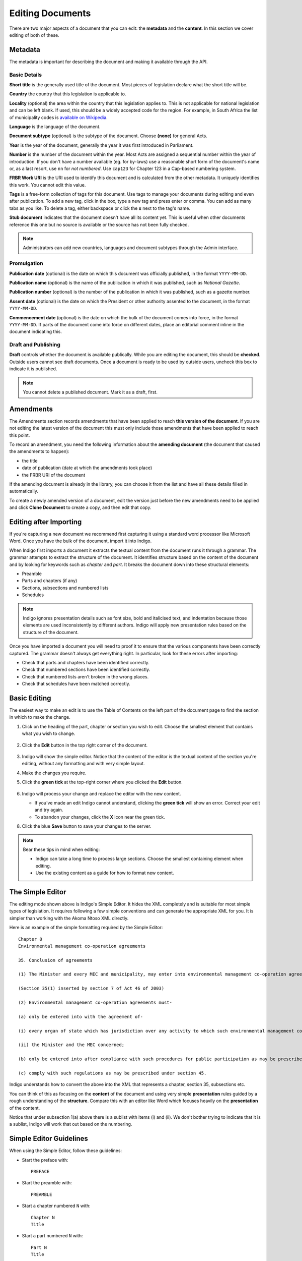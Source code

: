 .. _editing:

Editing Documents
=================

There are two major aspects of a document that you can edit: the **metadata** and the **content**. In this section we cover editing of both of these.

Metadata
--------

The metadata is important for describing the document and making it available through
the API.

.. image:: metadata.png

Basic Details
.............

**Short title** is the generally used title of the document. Most pieces of legislation declare what the short title will be.

**Country** the country that this legislation is applicable to.

**Locality** (optional) the area within the country that this legislation applies to. This is not applicable for national legislation and can be left blank.
If used, this should be a widely accepted code for the region. For example, in South Africa the list of municipality codes is `available on Wikipedia <http://en.wikipedia.org/wiki/List_of_municipalities_in_South_Africa>`_.

**Language** is the language of the document.

**Document subtype** (optional) is the subtype of the document. Choose **(none)** for general Acts.

**Year** is the year of the document, generally the year it was first introduced in Parliament.

**Number** is the number of the document within the year. Most Acts are assigned a sequential number within the year of introduction. If you don't have a number available (eg. for by-laws) use a reasonable short form of the document's name or, as a last resort, use ``nn`` for *not numbered*. Use ``cap123`` for Chapter 123 in a Cap-based numbering system.

**FRBR Work URI** is the URI used to identify this document and is calculated from the other metadata. It uniquely identifies this work. You cannot edit this value.

**Tags** is a free-form collection of tags for this document. Use tags to manage your documents during editing and even after publication. To add a new tag, click in the box, type a new tag and press enter or comma. You can add as many tabs as you like. To delete a tag, either backspace or click the **x** next to the tag's name.

**Stub document** indicates that the document doesn't have all its content yet. This is useful when other documents reference this one but no source is available
or the source has not been fully checked.

.. note::

    Administrators can add new countries, languages and document subtypes through the Admin interface.


Promulgation
............

**Publication date** (optional) is the date on which this document was officially published, in the format ``YYYY-MM-DD``.

**Publication name** (optional) is the name of the publication in which it was published, such as *National Gazette*.

**Publication number** (optional) is the number of the publication in which it was published, such as a gazette number.

**Assent date** (optional) is the date on which the President or other authority assented to the document, in the format ``YYYY-MM-DD``.

**Commencement date** (optional) is the date on which the bulk of the document comes into force, in the format ``YYYY-MM-DD``. If parts of the document come into force on different dates, place an editorial comment inline in the document indicating this.

Draft and Publishing
....................

**Draft** controls whether the document is available publically. While you are editing the document, this should be **checked**. Outside users cannot see draft documents. Once a document is ready to be used by outside users, uncheck this box to indicate it is published.

.. note:: You cannot delete a published document. Mark it as a draft, first.

Amendments
----------

The Amendments section records amendments that have been applied to reach **this version of the document**. If you are not editing the latest
version of the document this must only include those amendments that have been applied to reach this point.

To record an amendment, you need the following information about the **amending document** (the document that caused the amendments to happen):

- the title
- date of publication (date at which the amendments took place)
- the FRBR URI of the document

If the amending document is already in the library, you can choose it from the list and have all these details filled in automatically.

To create a newly amended version of a document, edit the version just before the new amendments need to be applied and click **Clone Document**
to create a copy, and then edit that copy.

Editing after Importing
-----------------------

If you're capturing a new document we recommend first capturing it using a standard word processor like Microsoft Word. Once you have the bulk of the document, import it into Indigo.

When Indigo first imports a document it extracts the textual content from the document runs it through a grammar. The grammar attempts to extract the structure of the document. It identifies structure based on the content of the document and by looking for keywords such as *chapter* and *part*. It breaks the document down into these structural elements:

- Preamble
- Parts and chapters (if any)
- Sections, subsections and numbered lists
- Schedules

.. note::

    Indigo ignores presentation details such as font size, bold and italicised text, and indentation because those elements are used inconsistently by different authors. Indigo will apply new presentation rules based on the structure of the document.

Once you have imported a document you will need to proof it to ensure that the various components have been correctly captured. The grammar doesn't always get everything right. In particular, look for these errors after importing:

- Check that parts and chapters have been identified correctly.
- Check that numbered sections have been identified correctly.
- Check that numbered lists aren't broken in the wrong places.
- Check that schedules have been matched correctly.


Basic Editing
-------------

The easiest way to make an edit is to use the Table of Contents on the left part of the document page to find the section in which to make the change.

1. Click on the heading of the part, chapter or section you wish to edit. Choose the smallest element that contains what you wish to change.

    .. image:: edit-choose-section.png

2. Click the **Edit** button in the top right corner of the document.

    .. image:: edit-button.png

3. Indigo will show the simple editor. Notice that the content of the editor is the textual content of the section you're editing, without any formatting and with very simple layout.
4. Make the changes you require.
5. Click the **green tick** at the top-right corner where you clicked the **Edit** button.

    .. image:: edit-inline.png

6. Indigo will process your change and replace the editor with the new content.

   - If you've made an edit Indigo cannot understand, clicking the **green tick** will show an error. Correct your edit and try again.
   - To abandon your changes, click the **X** icon near the green tick.

8. Click the blue **Save** button to save your changes to the server.

    .. image:: edit-save.png


.. note::

    Bear these tips in mind when editing:

    - Indigo can take a long time to process large sections. Choose the smallest containing element when editing.
    - Use the existing content as a guide for how to format new content.


The Simple Editor
-----------------

The editing mode shown above is Indigo's Simple Editor. It hides the XML completely and is suitable for most simple types of legislation. It requires following a few simple conventions and can generate the appropriate XML for you. It is simpler than working with the Akoma Ntoso XML directly.

Here is an example of the simple formatting required by the Simple Editor::

    Chapter 8
    Environmental management co-operation agreements

    35. Conclusion of agreements

    (1) The Minister and every MEC and municipality, may enter into environmental management co-operation agreements with any person or community for the purpose of promoting compliance with the principles laid down in this Act.

    (Section 35(1) inserted by section 7 of Act 46 of 2003)

    (2) Environmental management co-operation agreements must- 

    (a) only be entered into with the agreement of-

    (i) every organ of state which has jurisdiction over any activity to which such environmental management co-operation agreement relates;

    (ii) the Minister and the MEC concerned;

    (b) only be entered into after compliance with such procedures for public participation as may be prescribed by the Minister; and

    (c) comply with such regulations as may be prescribed under section 45.

Indigo understands how to convert the above into the XML that represents a chapter, section 35, subsections etc.

You can think of this as focusing on the **content** of the document and using
very simple **presentation** rules guided by a rough understanding of the
**structure**. Compare this with an editor like Word which focuses heavily on the **presentation**
of the content.

Notice that under subsection 1(a) above there is a sublist with items (i) and (ii). We don't bother
trying to indicate that it is a sublist, Indigo will work that out based on the numbering.

Simple Editor Guidelines
------------------------

When using the Simple Editor, follow these guidelines:

- Start the preface with::

      PREFACE

- Start the preamble with::

      PREAMBLE

- Start a chapter numbered ``N`` with::
      
      Chapter N
      Title

- Start a part numbered ``N`` with::

      Part N
      Title

- Start a section numbered ``N`` with::

      N. Title

- Numbered subsections must have a number in parentheses at the start of the line::

      (1) The content of section 1.

      (2) The content of section 2.

- Subsections or statements without numbers can be written as-is::

      A statement without a number.

- Numbered sublists must have a number in parentheses at the start of the line::

      (a) sublist item a

      (b) sublist item b

- Start a numbered Schedule with::

      Schedule N
      Title

  Both the number ``N`` and ``Title`` are optional. If a schedule doesn't have these, just use the
  word ``Schedule``.


Editing Tables
--------------

Often a piece of legislation will include tables, for example in Schedules. These can be tricky to edit
using the Simple Editor. Indigo uses the same text format for tables that `Wikipedia <http://wikipedia.org/>`_ uses.

.. seealso::

    Be sure to read `Wikipedia's tutorial for writing tables <http://en.wikipedia.org/wiki/Help:Table/Manual_tables>`_.

    **Don't use** ``class="wikitable"`` even though they recommend it.

This code::

    {|
    |-
    ! header 1
    ! header 2
    ! header 3
    |-
    | row 1, cell 1
    | row 1, cell 2
    | row 1, cell 3
    |-
    | row 2, cell 1
    | row 2, cell 2
    | row 2, cell 3
    |}

produces a table that looks like this:

============= ============= =============
Header 1      Header 2      Header 3
============= ============= =============
row 1, cell 1 row 1, cell 2 row 1, cell 3
row 1, cell 1 row 1, cell 2 row 1, cell 3
============= ============= =============

Notice how we don't explicitly make the header row bold. We simply indicate in the **structure** that those cells
are headers by using ``!`` at the start of the cell's line instead of the normal ``|``. Indigo will format the cell appropriately.


Viewing the XML
---------------

It can be useful to see what the Akoma Ntoso for a piece of the document looks like. Click the **Show Code** button to do this:

.. image:: show-code.png


Adding new Chapters, Parts and Sections
---------------------------------------

You cannot add a new section, part or chapter when editing an existing section, part or chapter. To add a new one, you must edit the element which *contains* an existing section, part or chapter.

For example, suppose you had the following layout and you need to add a new section "10. Staffing".

- Part 2 Institutional Matters

  - 7. First meeting
  - 8. Election of chairperson
  - 9. Meetings

You *cannot* add the new section by editing section "9. Meetings" and adding "10. Staffing at the end", Indigo will give you an error.

You must edit the element which *contains* an existing section near the one you wish to add. In this case, you would edit "Part 2 Institutional Matters" and add the new section at the end of section 9.

Similarly, if you needed to add "Part 3 Powers and duties" after Part 2, you would need to edit the entire document and add the new part after Part 2.

Advanced Editing
----------------

Indigo also has an advanced editing mode that uses the `LIME editor <http://lime.cirsfid.unibo.it/>`_ from the creators of Akoma Ntoso. This editor exposes some of the details of the Akoma Ntoso markup structure. It allows you to use the full expressiveness of Akoma Ntoso, but is more complicated to use than the Simple Editor and requires that you understand the Akoma Ntoso format.

To edit a document or section in the Advanced Editor, click the **Advanced Editor** button in the top-right corner near the Simple Editor button.

.. image:: edit-lime.png

Editing in the Advanced Editor is like painting with a paintbrush.

1. Write (or cut-and-paste) the content you wish to add
2. Highlight the text you want to mark
3. Click the markup element in the Document Markup pane to mark the highlighted text.

You can preview your changes by changing back to the Simple Editor by clicking the **Simple Editor** button to the left of the **Advanced Editor** button.
